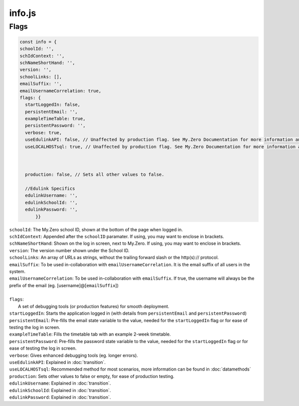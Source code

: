 info.js
=======

Flags
______
.. code-block:: javascript

  const info = {
  schoolId: '',
  schIdContext: '',
  schNameShortHand: '',
  version: '',
  schoolLinks: [],
  emailSuffix: '',
  emailUsernameCorrelation: true,
  flags: {
    startLoggedIn: false,
    persistentEmail: '',
    exampleTimeTable: true,
    persistentPassword: '',
    verbose: true,
    useEdulinkAPI: false, // Unaffected by production flag. See My.Zero Documentation for more information and setup. (Recommended for transition stages from EduLink.)
    useLOCALHOSTsql: true, // Unaffected by production flag. See My.Zero Documentation for more information and setup (Recommended for large amounts of user data and credentials.)



    production: false, // Sets all other values to false.

    //Edulink Specifics
    edulinkUsername: '',
    edulinkSchoolId: '',
    edulinkPassword: '',
        }}

| ``schoolId``: The My.Zero school ID, shown at the bottom of the page when logged in.
| ``schIdContext``: Appended after the ``schoolID`` paramater. If using, you may want to enclose in brackets.
| ``schNameShortHand``: Shown on the log in screen, next to My.Zero. If using, you may want to enclose in brackets.
| ``version``: The version number shown under the School ID.
| ``schoolLinks``: An array of URLs as strings, without the trailing forward slash or the http(s):// protocol.
| ``emailSuffix``: To be used in-collaboration with ``emailUsernameCorrelation``. It is the email suffix of all users in the system.
| ``emailUsernameCorrelation``: To be used in-collaboration with ``emailSuffix``. If true, the username will always be the prefix of the email (eg. [username]@[``emailSuffix``])
| 
| ``flags``:
|     A set of debugging tools (or production features) for smooth deployment.
| ``startLoggedIn``: Starts the application logged in (with details from ``persistentEmail`` and ``persistentPassword``)
| ``persistentEmail``: Pre-fills the email state variable to the value, needed for the ``startLoggedIn`` flag or for ease of testing the log in screen.
| ``exampleTimeTable``: Fills the timetable tab with an example 2-week timetable.
| ``persistentPassword``: Pre-fills the password state variable to the value, needed for the ``startLoggedIn`` flag or for ease of testing the log in screen.
| ``verbose``: Gives enhanced debugging tools (eg. longer errors).
| ``useEdulinkAPI``: Explained in :doc:`transition`.
| ``useLOCALHOSTsql``: Recommended method for most scenarios, more information can be found in :doc:`datamethods`
| ``production``: Sets other values to false or empty, for ease of production testing.
| ``edulinkUsername``: Explained in :doc:`transition`.
| ``edulinkSchoolId``: Explained in :doc:`transition`.
| ``edulinkPassword``: Explained in :doc:`transition`.
